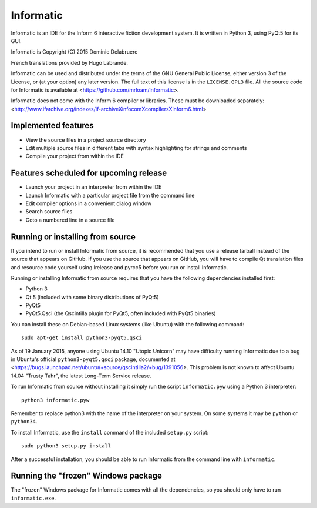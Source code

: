 Informatic
==========

Informatic is an IDE for the Inform 6 interactive fiction development system.
It is written in Python 3, using PyQt5 for its GUI.

Informatic is Copyright (C) 2015 Dominic Delabruere

French translations provided by Hugo Labrande.

Informatic can be used and distributed under the terms of the GNU General
Public License, either version 3 of the License, or (at your option) any later
version. The full text of this license is in the ``LICENSE.GPL3`` file. All the
source code for Informatic is available at
<https://github.com/mrloam/informatic>.

Informatic does not come with the Inform 6 compiler or libraries. These must be
downloaded separately:
<http://www.ifarchive.org/indexes/if-archiveXinfocomXcompilersXinform6.html>

Implemented features
--------------------

* View the source files in a project source directory
* Edit multiple source files in different tabs with syntax highlighting for
  strings and comments
* Compile your project from within the IDE

Features scheduled for upcoming release
---------------------------------------

* Launch your project in an interpreter from within the IDE
* Launch Informatic with a particular project file from the command line
* Edit compiler options in a convenient dialog window
* Search source files
* Goto a numbered line in a source file

Running or installing from source
---------------------------------

If you intend to run or install Informatic from source, it is recommended that
you use a release tarball instead of the source that appears on GitHub. If you
use the source that appears on GitHub, you will have to compile Qt translation
files and resource code yourself using lrelease and pyrcc5 before you run or
install Informatic.

Running or installing Informatic from source requires that you have the
following dependencies installed first:

* Python 3
* Qt 5 (included with some binary distributions of PyQt5)
* PyQt5
* PyQt5.Qsci (the Qscintilla plugin for PyQt5, often included with PyQt5
  binaries)

You can install these on Debian-based Linux systems (like Ubuntu) with the
following command::

    sudo apt-get install python3-pyqt5.qsci

As of 19 January 2015, anyone using Ubuntu 14.10 "Utopic Unicorn" may have
difficulty running Informatic due to a bug in Ubuntu's official
``python3-pyqt5.qsci`` package, documented at
<https://bugs.launchpad.net/ubuntu/+source/qscintilla2/+bug/1391056>. This
problem is not known to affect Ubuntu 14.04 "Trusty Tahr", the latest Long-Term
Service release.

To run Informatic from source without installing it simply run the script
``informatic.pyw`` using a Python 3 interpreter::

    python3 informatic.pyw

Remember to replace python3 with the name of the interpreter on your system. On
some systems it may be ``python`` or ``python34``.

To install Informatic, use the ``install`` command of the included ``setup.py``
script::

    sudo python3 setup.py install

After a successful installation, you should be able to run Informatic from the
command line with ``informatic``.

Running the "frozen" Windows package
------------------------------------

The "frozen" Windows package for Informatic comes with all the dependencies,
so you should only have to run ``informatic.exe``. 

